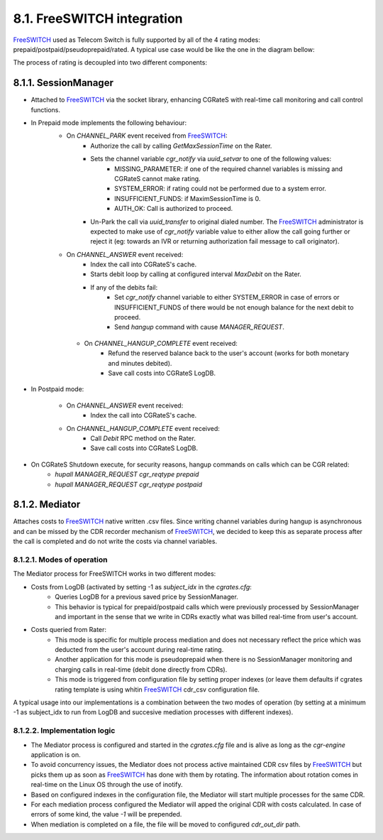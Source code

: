 8.1. FreeSWITCH integration
================================

FreeSWITCH_ used as Telecom Switch is fully supported by all of the 4 rating modes: prepaid/postpaid/pseudoprepaid/rated.
A typical use case would be like the one in the diagram bellow:

.. image::  images/CGRateSFSTypicalUsage.png

The process of rating is decoupled into two different components:

8.1.1. SessionManager
---------------------

- Attached to FreeSWITCH_ via the socket library, enhancing CGRateS with real-time call monitoring and call control functions.
- In Prepaid mode implements the following behaviour:
   - On *CHANNEL_PARK* event received from FreeSWITCH_: 
      - Authorize the call by calling *GetMaxSessionTime* on the Rater.
      - Sets the channel variable *cgr_notify* via *uuid_setvar* to one of the following values:
         - MISSING_PARAMETER: if one of the required channel variables is missing and CGRateS cannot make rating.
         - SYSTEM_ERROR: if rating could not be performed due to a system error.
         - INSUFFICIENT_FUNDS: if MaximSessionTime is 0.
         - AUTH_OK: Call is authorized to proceed. 
      - Un-Park the call via *uuid_transfer* to original dialed number. The FreeSWITCH_ administrator is expected to make use of *cgr_notify* variable value to either allow the call going further or reject it (eg: towards an IVR or returning authorization fail message to call originator).

   - On *CHANNEL_ANSWER* event received:
      - Index the call into CGRateS's cache.
      - Starts debit loop by calling at configured interval *MaxDebit* on the Rater.
      - If any of the debits fail:
          - Set *cgr_notify* channel variable to either SYSTEM_ERROR in case of errors or INSUFFICIENT_FUNDS of there would be not enough balance for the next debit to proceed.
          - Send *hangup* command with cause *MANAGER_REQUEST*.

    - On *CHANNEL_HANGUP_COMPLETE* event received:
       - Refund the reserved balance back to the user's account (works for both monetary and minutes debited).
       - Save call costs into CGRateS LogDB.

- In Postpaid mode:

   - On *CHANNEL_ANSWER* event received:
       - Index the call into CGRateS's cache.

   - On *CHANNEL_HANGUP_COMPLETE* event received:
       - Call *Debit* RPC method on the Rater.
       - Save call costs into CGRateS LogDB.

- On CGRateS Shutdown execute, for security reasons, hangup commands on calls which can be CGR related:
   - *hupall MANAGER_REQUEST cgr_reqtype prepaid*
   - *hupall MANAGER_REQUEST cgr_reqtype postpaid* 


8.1.2. Mediator
---------------

Attaches costs to FreeSWITCH_ native written .csv files. Since writing channel variables during hangup is asynchronous and can be missed by the CDR recorder mechanism of FreeSWITCH_, we decided to keep this as separate process after the call is completed and do not write the costs via channel variables.


8.1.2.1. Modes of operation
~~~~~~~~~~~~~~~~~~~~~~~~~~~

The Mediator process for FreeSWITCH works in two different modes:

- Costs from LogDB (activated by setting -1 as *subject_idx* in the *cgrates.cfg*:
   - Queries LogDB for a previous saved price by SessionManager.
   - This behavior is typical for prepaid/postpaid calls which were previously processed by SessionManager and important in the sense that we write in CDRs exactly what was billed real-time from user's account.
- Costs queried from Rater:
   - This mode is specific for multiple process mediation and does not necessary reflect the price which was deducted from the user's account during real-time rating.
   - Another application for this mode is pseudoprepaid when there is no SessionManager monitoring and charging calls in real-time (debit done directly from CDRs).
   - This mode is triggered from configuration file by setting proper indexes (or leave them defaults if cgrates rating template is using whitin FreeSWITCH_ cdr_csv configuration file.

A typical usage into our implementations is a combination between the two modes of operation (by setting at a minimum -1 as subject_idx to run from LogDB and succesive mediation processes with different indexes).


8.1.2.2. Implementation logic
~~~~~~~~~~~~~~~~~~~~~~~~~~~~~

- The Mediator process is configured and started in the *cgrates.cfg* file and is alive as long as the *cgr-engine* application is on.
- To avoid concurrency issues, the Mediator does not process active maintained CDR csv files by FreeSWITCH_ but picks them up as soon as FreeSWITCH_ has done with them by rotating. The information about rotation comes in real-time on the Linux OS through the use of inotify.
- Based on configured indexes in the configuration file, the Mediator will start multiple processes for the same CDR.
- For each mediation process configured the Mediator will apped the original CDR with costs calculated. In case of errors of some kind, the value *-1* will be prepended.
- When mediation is completed on a file, the file will be moved to configured *cdr_out_dir* path.




.. _FreeSWITCH: http://www.freeswitch.org


